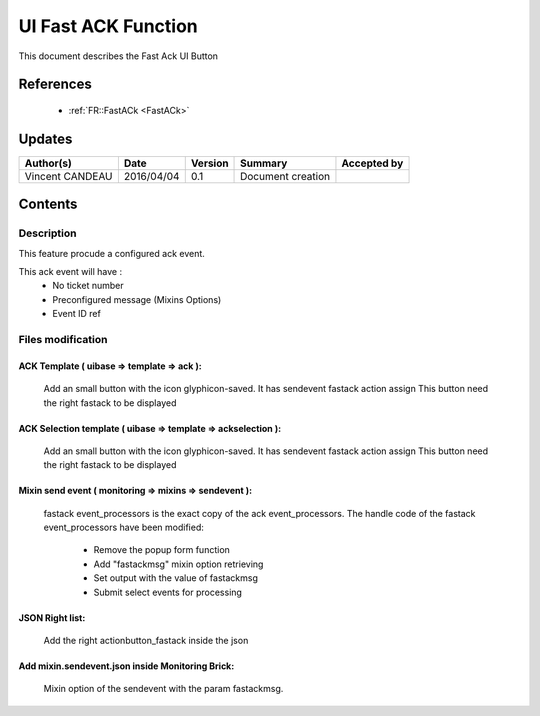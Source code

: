 .. _TR__UI_FastACK:

====================
UI Fast ACK Function
====================

This document describes the Fast Ack UI Button

References
==========

 - :ref:`FR::FastACk <FastACk>`

Updates
=======

.. csv-table::
   :header: "Author(s)", "Date", "Version", "Summary", "Accepted by"

   "Vincent CANDEAU", "2016/04/04", "0.1", "Document creation", ""

Contents
========

Description
-----------

This feature procude a configured ack event. 


This ack event will have :
 - No ticket number
 - Preconfigured message (Mixins Options)
 - Event ID ref

Files modification
------------------

ACK Template ( uibase => template => ack ):
~~~~~~~~~~~~~~~~~~~~~~~~~~~~~~~~~~~~~~~~~~~

    Add an small button with the icon glyphicon-saved. It has sendevent fastack action assign
    This button need the right fastack to be displayed

ACK Selection template ( uibase => template => ackselection ):
~~~~~~~~~~~~~~~~~~~~~~~~~~~~~~~~~~~~~~~~~~~~~~~~~~~~~~~~~~~~~~

    Add an small button with the icon glyphicon-saved. It has sendevent fastack action assign
    This button need the right fastack to be displayed

Mixin send event ( monitoring => mixins => sendevent ):
~~~~~~~~~~~~~~~~~~~~~~~~~~~~~~~~~~~~~~~~~~~~~~~~~~~~~~~
    fastack event_processors is the exact copy of the ack event_processors.
    The handle code of the fastack event_processors have been modified:
    
       - Remove the popup form function
       - Add "fastackmsg" mixin option retrieving
       - Set output with the value of fastackmsg
       - Submit select events for processing

JSON Right list:
~~~~~~~~~~~~~~~~

    Add the right actionbutton_fastack inside the json

Add mixin.sendevent.json inside Monitoring Brick:
~~~~~~~~~~~~~~~~~~~~~~~~~~~~~~~~~~~~~~~~~~~~~~~~~

    Mixin option of the sendevent with the param fastackmsg.